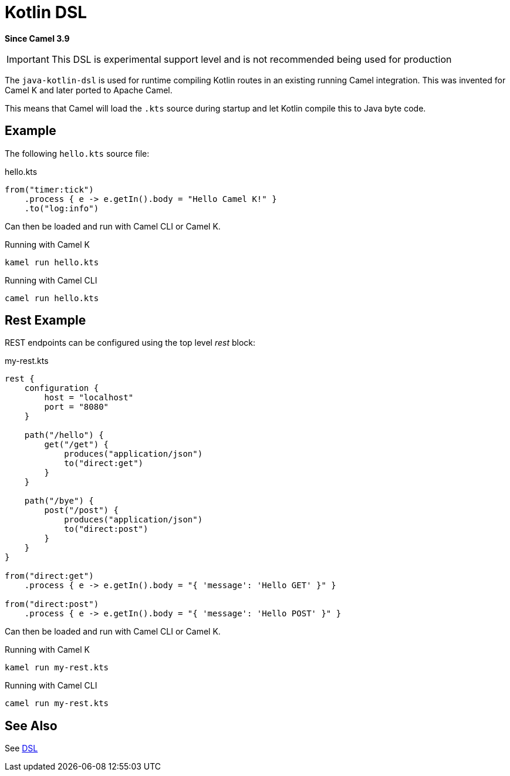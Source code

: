 = Kotlin DSL Component (deprecated)
:doctitle: Kotlin DSL
:shortname: kotlin-dsl
:artifactid: camel-kotlin-dsl
:description: Camel DSL with Kotlin (deprecated)
:since: 3.9
:supportlevel: Experimental-deprecated
:deprecated: *deprecated*
:tabs-sync-option:
//Manually maintained attributes
:group: DSL

*Since Camel {since}*

IMPORTANT: This DSL is experimental support level and is not recommended being used for production

The `java-kotlin-dsl` is used for runtime compiling Kotlin routes in an existing running Camel integration.
This was invented for Camel K and later ported to Apache Camel.

This means that Camel will load the `.kts` source during startup and let Kotlin compile this to Java byte code.

== Example

The following `hello.kts` source file:

.hello.kts
[source,kotlin]
----
from("timer:tick")
    .process { e -> e.getIn().body = "Hello Camel K!" }
    .to("log:info")
----

Can then be loaded and run with Camel CLI or Camel K.

.Running with Camel K

[source,bash]
----
kamel run hello.kts
----

.Running with Camel CLI

[source,bash]
----
camel run hello.kts
----

== Rest Example

REST endpoints can be configured using the top level _rest_ block:

.my-rest.kts
[source,kotlin]
----
rest {
    configuration {
        host = "localhost"
        port = "8080"
    }

    path("/hello") {
        get("/get") {
            produces("application/json")
            to("direct:get")
        }
    }

    path("/bye") {
        post("/post") {
            produces("application/json")
            to("direct:post")
        }
    }
}

from("direct:get")
    .process { e -> e.getIn().body = "{ 'message': 'Hello GET' }" }

from("direct:post")
    .process { e -> e.getIn().body = "{ 'message': 'Hello POST' }" }
----

Can then be loaded and run with Camel CLI or Camel K.

.Running with Camel K

[source,bash]
----
kamel run my-rest.kts
----

.Running with Camel CLI

[source,bash]
----
camel run my-rest.kts
----

== See Also

See xref:manual:ROOT:dsl.adoc[DSL]
